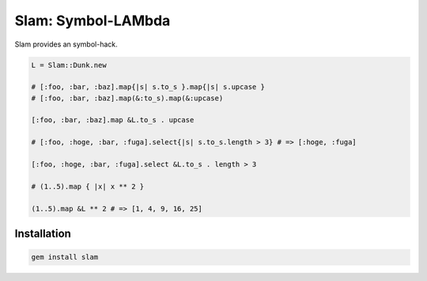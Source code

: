 Slam: Symbol-LAMbda
================================================================================

Slam provides an symbol-hack.

.. code:: ruby

  L = Slam::Dunk.new

  # [:foo, :bar, :baz].map{|s| s.to_s }.map{|s| s.upcase }
  # [:foo, :bar, :baz].map(&:to_s).map(&:upcase)

  [:foo, :bar, :baz].map &L.to_s . upcase

  # [:foo, :hoge, :bar, :fuga].select{|s| s.to_s.length > 3} # => [:hoge, :fuga]

  [:foo, :hoge, :bar, :fuga].select &L.to_s . length > 3

  # (1..5).map { |x| x ** 2 }

  (1..5).map &L ** 2 # => [1, 4, 9, 16, 25]

Installation
--------------------------------------------------------------------------------

.. code:: sh

  gem install slam
